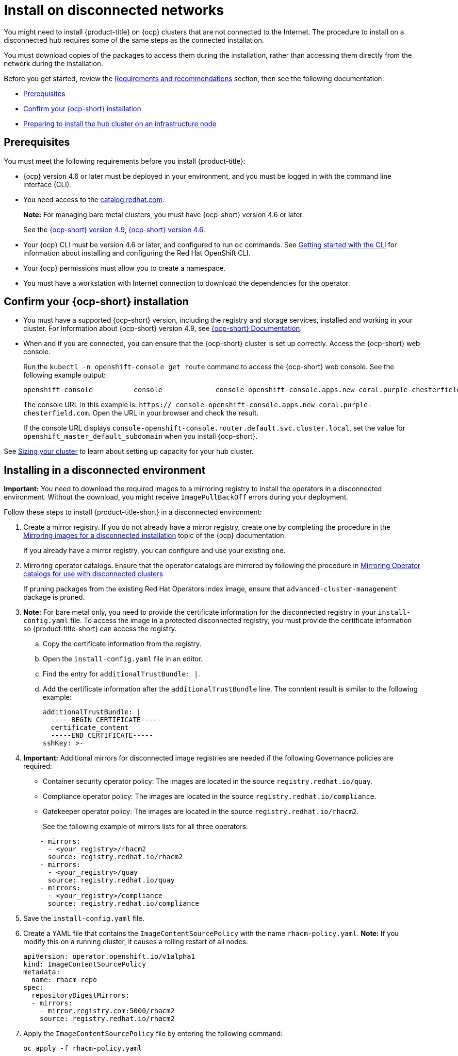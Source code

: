 [#install-on-disconnected-networks]
= Install on disconnected networks

You might need to install {product-title} on {ocp} clusters that are not connected to the Internet. The procedure to install on a disconnected hub requires some of the same steps as the connected installation.

You must download copies of the packages to access them during the installation, rather than accessing them directly from the network during the installation.

Before you get started, review the xref:../install/requirements.adoc#requirements-and-recommendations[Requirements and recommendations] section, then see the following documentation:

* <<disconnect-prerequisites,Prerequisites>>
* <<confirm-ocp-installation-2,Confirm your {ocp-short} installation>>
* <<installing-on-infra-node,Preparing to install the hub cluster on an infrastructure node>>

[#disconnect-prerequisites]
== Prerequisites 

You must meet the following requirements before you install {product-title}:

* {ocp} version 4.6 or later must be deployed in your environment, and you must be logged in with the command line interface (CLI). 

* You need access to the https://catalog.redhat.com/software/containers/search?p=1&application_categories_list=Container%20Platform%20%2F%20Management[catalog.redhat.com].
+
*Note:* For managing bare metal clusters, you must have {ocp-short} version 4.6 or later.
+
See the https://access.redhat.com/documentation/en-us/openshift_container_platform/4.9/html/installing/index[{ocp-short} version 4.9], https://docs.openshift.com/container-platform/4.6/welcome/index.html[{ocp-short} version 4.6].

* Your {ocp} CLI must be version 4.6 or later, and configured to run `oc` commands. See https://access.redhat.com/documentation/en-us/openshift_container_platform/4.9/html/cli_tools/openshift-cli-oc#cli-getting-started[Getting started with the CLI] for information about installing and configuring the Red Hat OpenShift CLI.
* Your {ocp} permissions must allow you to create a namespace.
* You must have a workstation with Internet connection to download the dependencies for the operator.

[#confirm-ocp-installation-2]
== Confirm your {ocp-short} installation

* You must have a supported {ocp-short} version, including the registry and storage services, installed and working in your cluster. For information about {ocp-short} version 4.9, see https://access.redhat.com/documentation/en-us/openshift_container_platform/4.9/[{ocp-short} Documentation].

* When and if you are connected, you can ensure that the {ocp-short} cluster is set up correctly. Access the {ocp-short} web console.

+
Run the `kubectl -n openshift-console get route` command to access the {ocp-short} web console. See the following example output:

+
----
openshift-console          console             console-openshift-console.apps.new-coral.purple-chesterfield.com                       console              https   reencrypt/Redirect     None
----

+
The console URL in this example is: `https:// console-openshift-console.apps.new-coral.purple-chesterfield.com`.
Open the URL in your browser and check the result.

+
If the console URL displays `console-openshift-console.router.default.svc.cluster.local`, set the value for `openshift_master_default_subdomain` when you install {ocp-short}.

See xref:../install/plan_capacity.adoc#sizing-your-cluster[Sizing your cluster] to learn about setting up capacity for your hub cluster.

[#installing-in-a-disconnected-environment]
== Installing in a disconnected environment

*Important:* You need to download the required images to a mirroring registry to install the operators in a disconnected environment. Without the download, you might receive `ImagePullBackOff` errors during your deployment.

Follow these steps to install {product-title-short} in a disconnected environment:

. Create a mirror registry. If you do not already have a mirror registry, create one by completing the procedure in the https://access.redhat.com/documentation/en-us/openshift_container_platform/4.9/html/installing/installing-mirroring-installation-images[Mirroring images for a disconnected installation] topic of the {ocp} documentation.

+
If you already have a mirror registry, you can configure and use your existing one.


. Mirroring operator catalogs. Ensure that the operator catalogs are mirrored by following the procedure in https://access.redhat.com/documentation/en-us/openshift_container_platform/4.9/html/installing/installing-mirroring-installation-images#olm-mirror-catalog_installing-mirroring-installation-images[Mirroring Operator catalogs for use with disconnected clusters]

+
If pruning packages from the existing Red Hat Operators index image, ensure that `advanced-cluster-management` package is pruned.

. *Note:* For bare metal only, you need to provide the certificate information for the disconnected registry in your `install-config.yaml` file. To access the image in a protected disconnected registry, you must provide the certificate information so {product-title-short} can access the registry.

.. Copy the certificate information from the registry.
.. Open the `install-config.yaml` file in an editor.
.. Find the entry for `additionalTrustBundle: |`.
.. Add the certificate information after the `additionalTrustBundle` line. The conntent result is similar to the following example:

+
[source,yaml]
----
additionalTrustBundle: |
  -----BEGIN CERTIFICATE-----
  certificate_content
  -----END CERTIFICATE-----
sshKey: >-
----

+ 
. *Important:* Additional mirrors for disconnected image registries are needed if the following Governance policies are required:

- Container security operator policy: The images are located in the source `registry.redhat.io/quay`.

- Compliance operator policy: The images are located in the source `registry.redhat.io/compliance`.

- Gatekeeper operator policy: The images are located in the source `registry.redhat.io/rhacm2`.

+
See the following example of mirrors lists for all three operators:

+
[source,yaml]
----
    - mirrors:
      - <your_registry>/rhacm2
      source: registry.redhat.io/rhacm2
    - mirrors:
      - <your_registry>/quay
      source: registry.redhat.io/quay
    - mirrors:
      - <your_registry>/compliance
      source: registry.redhat.io/compliance
----

. Save the `install-config.yaml` file.

. Create a YAML file that contains the `ImageContentSourcePolicy` with the name `rhacm-policy.yaml`. *Note:* If you modify this on a running cluster, it causes a rolling restart of all nodes.
+
[source,yaml]
----
apiVersion: operator.openshift.io/v1alpha1
kind: ImageContentSourcePolicy
metadata:
  name: rhacm-repo
spec:
  repositoryDigestMirrors:
  - mirrors:
    - mirror.registry.com:5000/rhacm2
    source: registry.redhat.io/rhacm2
----

. Apply the `ImageContentSourcePolicy` file by entering the following command:
+
----
oc apply -f rhacm-policy.yaml
----

. Enable the disconnected {olm} Red Hat Operators and Community Operators.
+
{product-title-short} is included in the {olm} Red Hat Operator catalog.

. Configure the disconnected {olm} for the Red Hat Operator catalog. Follow the steps in the https://access.redhat.com/documentation/en-us/openshift_container_platform/4.9/html/operators/administrator-tasks#olm-restricted-networks[Using Operator Lifecycle Manager on restricted networks] topic of the {ocp} documentation.

. Now that you have the image in the disconnected {olm}, continue to install {product-title-short} for Kubernetes from the {olm} catalog.

See xref:../install/install_connected.adoc#installing-while-connected-online[Installing while connected online] for the required steps, or return to the xref:../install/install_overview.adoc#installing[Installing] overview.
